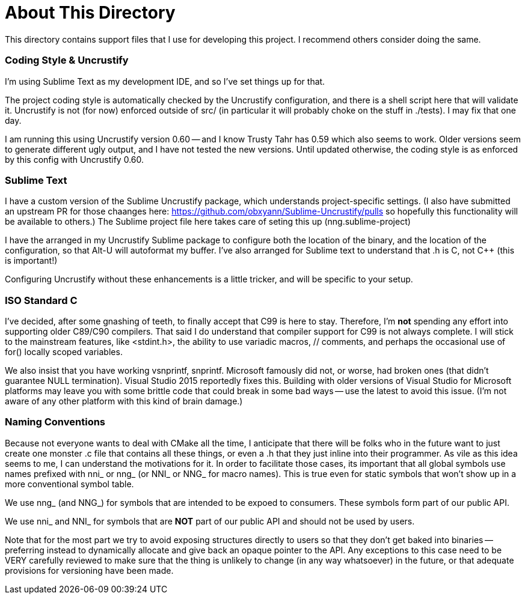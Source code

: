 About This Directory
====================

This directory contains support files that I use for developing this
project.  I recommend others consider doing the same.


Coding Style & Uncrustify
~~~~~~~~~~~~~~~~~~~~~~~~~

I'm using Sublime Text as my development IDE, and so I've set things up
for that.

The project coding style is automatically checked by the Uncrustify
configuration, and there is a shell script here that will validate it.
Uncrustify is not (for now) enforced outside of src/  (in particular it
will probably choke on the stuff in ./tests).  I may fix that one day.

I am running this using Uncrustify version 0.60 -- and I know Trusty Tahr
has 0.59 which also seems to work.  Older versions seem to generate different
ugly output, and I have not tested the new versions.  Until updated otherwise,
the coding style is as enforced by this config with Uncrustify 0.60.


Sublime Text
~~~~~~~~~~~~

I have a custom version of the Sublime Uncrustify package, which understands
project-specific settings.  (I also have submitted an upstream PR for those
chaanges here: https://github.com/obxyann/Sublime-Uncrustify/pulls so
hopefully this functionality will be available to others.)  The Sublime
project file here takes care of seting this up (nng.sublime-project)

I have the arranged in my Uncrustify Sublime package to configure both
the location of the binary, and the location of the configuration, so that
Alt-U will autoformat my buffer.  I've also arranged for Sublime text to
understand that .h is C, not C++ (this is important!)

Configuring Uncrustify without these enhancements is a little tricker, and
will be specific to your setup.

ISO Standard C
~~~~~~~~~~~~~~

I've decided, after some gnashing of teeth, to finally accept that C99
is here to stay.  Therefore, I'm *not* spending any effort into supporting
older C89/C90 compilers.  That said I do understand that compiler support
for C99 is not always complete.  I will stick to the mainstream features,
like <stdint.h>, the ability to use variadic macros, // comments, and perhaps
the occasional use of for() locally scoped variables.

We also insist that you have working vsnprintf, snprintf.  Microsoft famously
did not, or worse, had broken ones (that didn't guarantee NULL termination).
Visual Studio 2015 reportedly fixes this.  Building with older versions of
Visual Studio for Microsoft platforms may leave you with some brittle code
that could break in some bad ways -- use the latest to avoid this issue.
(I'm not aware of any other platform with this kind of brain damage.)

Naming Conventions
~~~~~~~~~~~~~~~~~~

Because not everyone wants to deal with CMake all the time, I anticipate that
there will be folks who in the future want to just create one monster .c
file that contains all these things, or even a .h that they just inline into
their programmer.  As vile as this idea seems to me, I can understand the
motivations for it.  In order to facilitate those cases, its important that
all global symbols use names prefixed with nni_ or nng_ (or NNI_ or NNG_ for
macro names).  This is true even for static symbols that won't show up in
a more conventional symbol table.

We use nng_ (and NNG_) for symbols that are intended to be expoed to consumers.
These symbols form part of our public API.

We use nni_ and NNI_ for symbols that are *NOT* part of our public API and
should not be used by users.

Note that for the most part we try to avoid exposing structures directly to
users so that they don't get baked into binaries -- preferring instead to
dynamically allocate and give back an opaque pointer to the API.  Any
exceptions to this case need to be VERY carefully reviewed to make sure
that the thing is unlikely to change (in any way whatsoever) in the future,
or that adequate provisions for versioning have been made.
